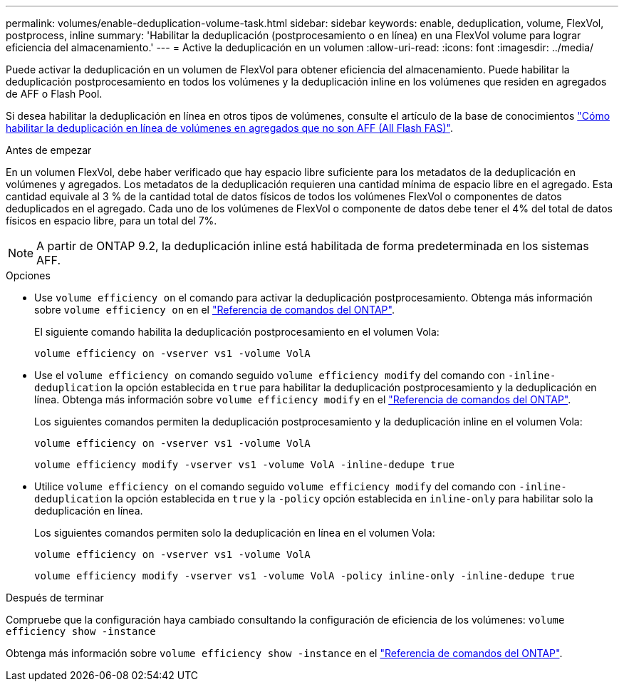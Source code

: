 ---
permalink: volumes/enable-deduplication-volume-task.html 
sidebar: sidebar 
keywords: enable, deduplication, volume, FlexVol, postprocess, inline 
summary: 'Habilitar la deduplicación (postprocesamiento o en línea) en una FlexVol volume para lograr eficiencia del almacenamiento.' 
---
= Active la deduplicación en un volumen
:allow-uri-read: 
:icons: font
:imagesdir: ../media/


[role="lead"]
Puede activar la deduplicación en un volumen de FlexVol para obtener eficiencia del almacenamiento. Puede habilitar la deduplicación postprocesamiento en todos los volúmenes y la deduplicación inline en los volúmenes que residen en agregados de AFF o Flash Pool.

Si desea habilitar la deduplicación en línea en otros tipos de volúmenes, consulte el artículo de la base de conocimientos link:https://kb.netapp.com/Advice_and_Troubleshooting/Data_Storage_Software/ONTAP_OS/How_to_enable_volume_inline_deduplication_on_Non-AFF_(All_Flash_FAS)_aggregates["Cómo habilitar la deduplicación en línea de volúmenes en agregados que no son AFF (All Flash FAS)"^].

.Antes de empezar
En un volumen FlexVol, debe haber verificado que hay espacio libre suficiente para los metadatos de la deduplicación en volúmenes y agregados. Los metadatos de la deduplicación requieren una cantidad mínima de espacio libre en el agregado. Esta cantidad equivale al 3 % de la cantidad total de datos físicos de todos los volúmenes FlexVol o componentes de datos deduplicados en el agregado. Cada uno de los volúmenes de FlexVol o componente de datos debe tener el 4% del total de datos físicos en espacio libre, para un total del 7%.

[NOTE]
====
A partir de ONTAP 9.2, la deduplicación inline está habilitada de forma predeterminada en los sistemas AFF.

====
.Opciones
* Use `volume efficiency on` el comando para activar la deduplicación postprocesamiento. Obtenga más información sobre `volume efficiency on` en el link:https://docs.netapp.com/us-en/ontap-cli/volume-efficiency-on.html["Referencia de comandos del ONTAP"^].
+
El siguiente comando habilita la deduplicación postprocesamiento en el volumen Vola:

+
`volume efficiency on -vserver vs1 -volume VolA`

* Use el `volume efficiency on` comando seguido `volume efficiency modify` del comando con `-inline-deduplication` la opción establecida en `true` para habilitar la deduplicación postprocesamiento y la deduplicación en línea. Obtenga más información sobre `volume efficiency modify` en el link:https://docs.netapp.com/us-en/ontap-cli/volume-efficiency-modify.html["Referencia de comandos del ONTAP"^].
+
Los siguientes comandos permiten la deduplicación postprocesamiento y la deduplicación inline en el volumen Vola:

+
`volume efficiency on -vserver vs1 -volume VolA`

+
`volume efficiency modify -vserver vs1 -volume VolA -inline-dedupe true`

* Utilice `volume efficiency on` el comando seguido `volume efficiency modify` del comando con `-inline-deduplication` la opción establecida en `true` y la `-policy` opción establecida en `inline-only` para habilitar solo la deduplicación en línea.
+
Los siguientes comandos permiten solo la deduplicación en línea en el volumen Vola:

+
`volume efficiency on -vserver vs1 -volume VolA`

+
`volume efficiency modify -vserver vs1 -volume VolA -policy inline-only -inline-dedupe true`



.Después de terminar
Compruebe que la configuración haya cambiado consultando la configuración de eficiencia de los volúmenes:
`volume efficiency show -instance`

Obtenga más información sobre `volume efficiency show -instance` en el link:https://docs.netapp.com/us-en/ontap-cli/volume-efficiency-show.html["Referencia de comandos del ONTAP"^].
